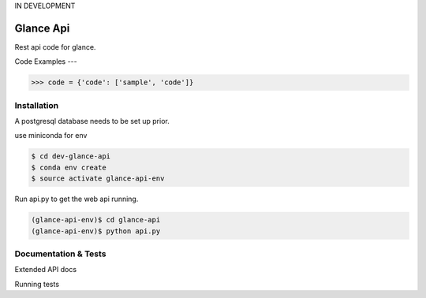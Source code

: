 IN DEVELOPMENT

Glance Api
=========================

Rest api code for glance.

Code Examples
---

.. code-block:: python

    >>> code = {'code': ['sample', 'code']}

Installation
------------

A postgresql database needs to be set up prior.

use miniconda for env

.. code-block:: cmd

    $ cd dev-glance-api
    $ conda env create
    $ source activate glance-api-env

Run api.py to get the web api running.

.. code-block:: cmd

    (glance-api-env)$ cd glance-api
    (glance-api-env)$ python api.py

Documentation & Tests
-------------

Extended API docs

Running tests

.. code-block:: python
    >>> test = {'test': ['test', 'test']}
